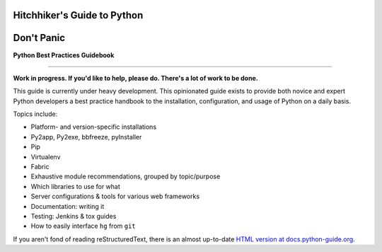 Hitchhiker's Guide to Python
============================
Don't Panic
============================

**Python Best Practices Guidebook**

-----------

**Work in progress. If you'd like to help, please do. There's a lot of work to
be done.**

This guide is currently under heavy development. This opinionated guide
exists to provide both novice and expert Python developers a best practice
handbook to the installation, configuration, and usage of Python on a daily
basis.


Topics include:

- Platform- and version-specific installations
- Py2app, Py2exe, bbfreeze, pyInstaller
- Pip
- Virtualenv
- Fabric
- Exhaustive module recommendations, grouped by topic/purpose
- Which libraries to use for what
- Server configurations & tools for various web frameworks
- Documentation: writing it
- Testing: Jenkins & tox guides
- How to easily interface ``hg`` from ``git``

If you aren't fond of reading reStructuredText, there is an
almost up-to-date `HTML version at docs.python-guide.org
<http://docs.python-guide.org>`_.

